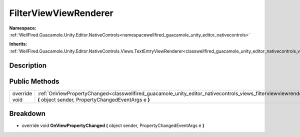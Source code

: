 .. _classwellfired_guacamole_unity_editor_nativecontrols_views_filterviewviewrenderer:

FilterViewViewRenderer
=======================

**Namespace:** :ref:`WellFired.Guacamole.Unity.Editor.NativeControls<namespacewellfired_guacamole_unity_editor_nativecontrols>`

**Inherits:** :ref:`WellFired.Guacamole.Unity.Editor.NativeControls.Views.TextEntryViewRenderer<classwellfired_guacamole_unity_editor_nativecontrols_views_textentryviewrenderer>`


Description
------------



Public Methods
---------------

+----------------+-----------------------------------------------------------------------------------------------------------------------------------------------------------------------------------------------------------+
|override void   |:ref:`OnViewPropertyChanged<classwellfired_guacamole_unity_editor_nativecontrols_views_filterviewviewrenderer_1a536f37c7aee04592bc49005d2c6fda7d>` **(** object sender, PropertyChangedEventArgs e **)**   |
+----------------+-----------------------------------------------------------------------------------------------------------------------------------------------------------------------------------------------------------+

Breakdown
----------

.. _classwellfired_guacamole_unity_editor_nativecontrols_views_filterviewviewrenderer_1a536f37c7aee04592bc49005d2c6fda7d:

- override void **OnViewPropertyChanged** **(** object sender, PropertyChangedEventArgs e **)**

